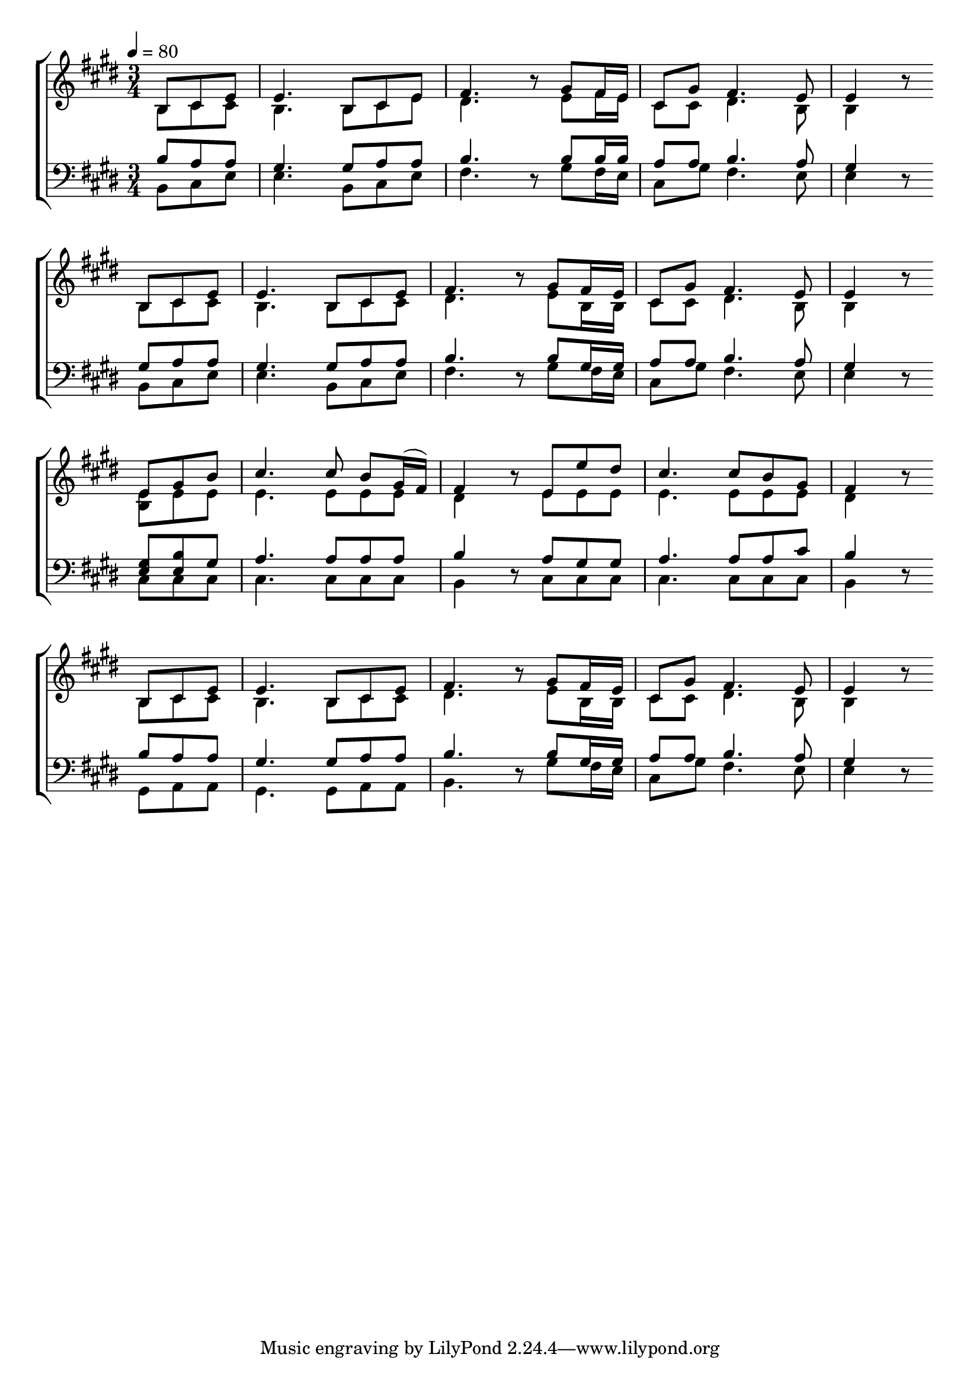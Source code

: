 \version "2.24.2"

global = {
  \time 3/4
  \tempo 4 = 80
  \key e \major
   \partial 4.
}

rhhvve = { fis16 e | cis8 gis' fis4. e8 | e4 r8 }

kcsiqr = {
  cis8 e | e4.
  b8 cis e | fis4. r8
  gis8 \rhhvve
}

xldoqm = {
  e8 gis8 b | cis4.
  cis8 b gis16(fis16) | fis4 r8
  e8 e' dis | cis4.
  cis8 b gis8 | fis4 r8
}

fdgwhm = {
  e8 e8 | 4.
  e8 8 8 | dis4 r8
  e8 8 8 | 4.
  e8 8 8 | dis4 r8
}

xtkgvu = {
  % <e gis>8 <e b'> gis | a4.
  <gis e>8 <b e,> gis | a4.
  a8 a a | b4 r8
  a8 gis gis | a4.
  a8 a cis | b4 r8
}

gbnefx = {
  b8 cis cis | b4.
  b8 cis e | dis4. r8
  e8 fis16 e | cis8 cis dis4. b8 | b4 r8
}

awiiwa = {
  b8 cis cis | b4.
  b8 cis cis | dis4. r8
  e8 b16 b | cis8 cis dis4. b8 | b4 r8
}

pvfpps = {
  b8 a a | gis4.
  gis8 a a | b4. r8
  b8 gis16 gis | a8 a b4. a8 | gis4 r8
}

cuezxl = { % JeisonCubillos
  cis8 8 8 | 4.
  cis8 8 8 | b4 r8
  cis8 8 8 | 4.
  cis8 8 8 | b4 r8
}

gdipvm = { % JeisonCubillos
  gis8 a a | gis4.
  gis8 a a | b4. r8
  gis'8 \rhhvve
}

ahfthc = {
  b'8 a a | gis4.
  gis8 a a | b4. r8
  b8 b16 b | a8 a b4. a8 | gis4 r8
}

ddioxx = {
  gis8 a a | gis4.
  gis8 a a | b4. r8
  b8 gis16 gis | a8 a b4. a8 | gis4 r8
}

\book {

  \score {

    % https://lilypond.org/doc/v2.24/Documentation/learning/satb-vocal-score
    \new ChoirStaff <<

      % \override Score.BarNumber.break-visibility = ##(#t #t #t)

      \new Staff = "SA" \with {
        \consists Merge_rests_engraver
      } <<
        \clef treble
        \new Voice = "Soprano" \relative b { \voiceOne \global
          b8 \kcsiqr \break
          b8 \kcsiqr \break
          \xldoqm \break
          b,8 \kcsiqr
        }
        \new Voice = "Alto" \relative b { \voiceTwo \global
          \gbnefx \break % b8 \kcsiqr \break
          \awiiwa \break % b8 \kcsiqr \break
          <e b>8 \fdgwhm
          \awiiwa % \sabwgp
        }
      >>
      \new Staff = "TB" \with {
        \consists Merge_rests_engraver
      } <<
        \clef bass
        \new Voice = "Tenor" \relative b, { \voiceOne \global
          \ahfthc \break
          \ddioxx \break
          \xtkgvu \break
          \pvfpps \break
        }
        \new Voice = "Bass" \relative b, { \voiceTwo \global
          b8 \kcsiqr \break
          b8 \kcsiqr \break
          \cuezxl \break
          \gdipvm \break
        }
      >>
    >>

    \midi { }

    \layout {
      indent = 0\pt
    }

  }

  % \bookOutputName "In.Christ-M"

}
